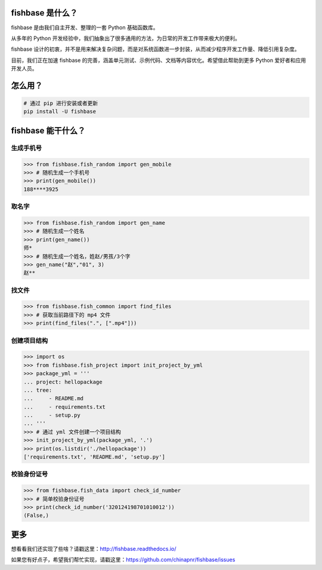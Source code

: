 
.. image:: https://travis-ci.org/chinapnr/fishbase.svg?branch=master
    :target: https://travis-ci.org/chinapnr/fishbase
.. image:: https://coveralls.io/repos/github/chinapnr/fishbase/badge.svg?branch=master
    :target: https://coveralls.io/github/chinapnr/fishbase?branch=master
.. image:: https://readthedocs.org/projects/fishbase/badge/?version=latest
    :target: https://fishbase.readthedocs.io/en/latest/?badge=latest
.. image:: https://ci.appveyor.com/api/projects/status/ecskod12wy8fvkxu?svg=true
    :target: https://ci.appveyor.com/project/itaa/fishbase


fishbase 是什么？
=================

fishbase 是由我们自主开发、整理的一套 Python 基础函数库。

从多年的 Python 开发经验中，我们抽象出了很多通用的方法，为日常的开发工作带来极大的便利。

fishbase 设计的初衷，并不是用来解决复杂问题，而是对系统函数进一步封装，从而减少程序开发工作量、降低引用复杂度。

目前，我们正在加速 fishbase 的完善，涵盖单元测试、示例代码、文档等内容优化。希望借此帮助到更多 Python 爱好者和应用开发人员。


怎么用？
========

.. code:: shell

   # 通过 pip 进行安装或者更新
   pip install -U fishbase


fishbase 能干什么？
===================


生成手机号
----------

.. code:: python

   >>> from fishbase.fish_random import gen_mobile
   >>> # 随机生成一个手机号 
   >>> print(gen_mobile())
   188****3925


取名字
------

.. code:: python

   >>> from fishbase.fish_random import gen_name
   >>> # 随机生成一个姓名
   >>> print(gen_name())
   师*
   >>> # 随机生成一个姓名，姓赵/男孩/3个字
   >>> gen_name("赵","01", 3)
   赵**


找文件
------

.. code:: python

   >>> from fishbase.fish_common import find_files
   >>> # 获取当前路径下的 mp4 文件 
   >>> print(find_files(".", [".mp4"]))


创建项目结构
------------

.. code:: python

   >>> import os
   >>> from fishbase.fish_project import init_project_by_yml
   >>> package_yml = '''
   ... project: hellopackage
   ... tree:
   ...     - README.md
   ...     - requirements.txt
   ...     - setup.py
   ... '''
   >>> # 通过 yml 文件创建一个项目结构
   >>> init_project_by_yml(package_yml, '.')
   >>> print(os.listdir('./hellopackage'))
   ['requirements.txt', 'README.md', 'setup.py']


校验身份证号
----------------

.. code:: python

   >>> from fishbase.fish_data import check_id_number
   >>> # 简单校验身份证号
   >>> print(check_id_number('320124198701010012'))
   (False,)


更多
====

想看看我们还实现了些啥？请戳这里：http://fishbase.readthedocs.io/

如果您有好点子，希望我们帮忙实现，请戳这里：https://github.com/chinapnr/fishbase/issues
